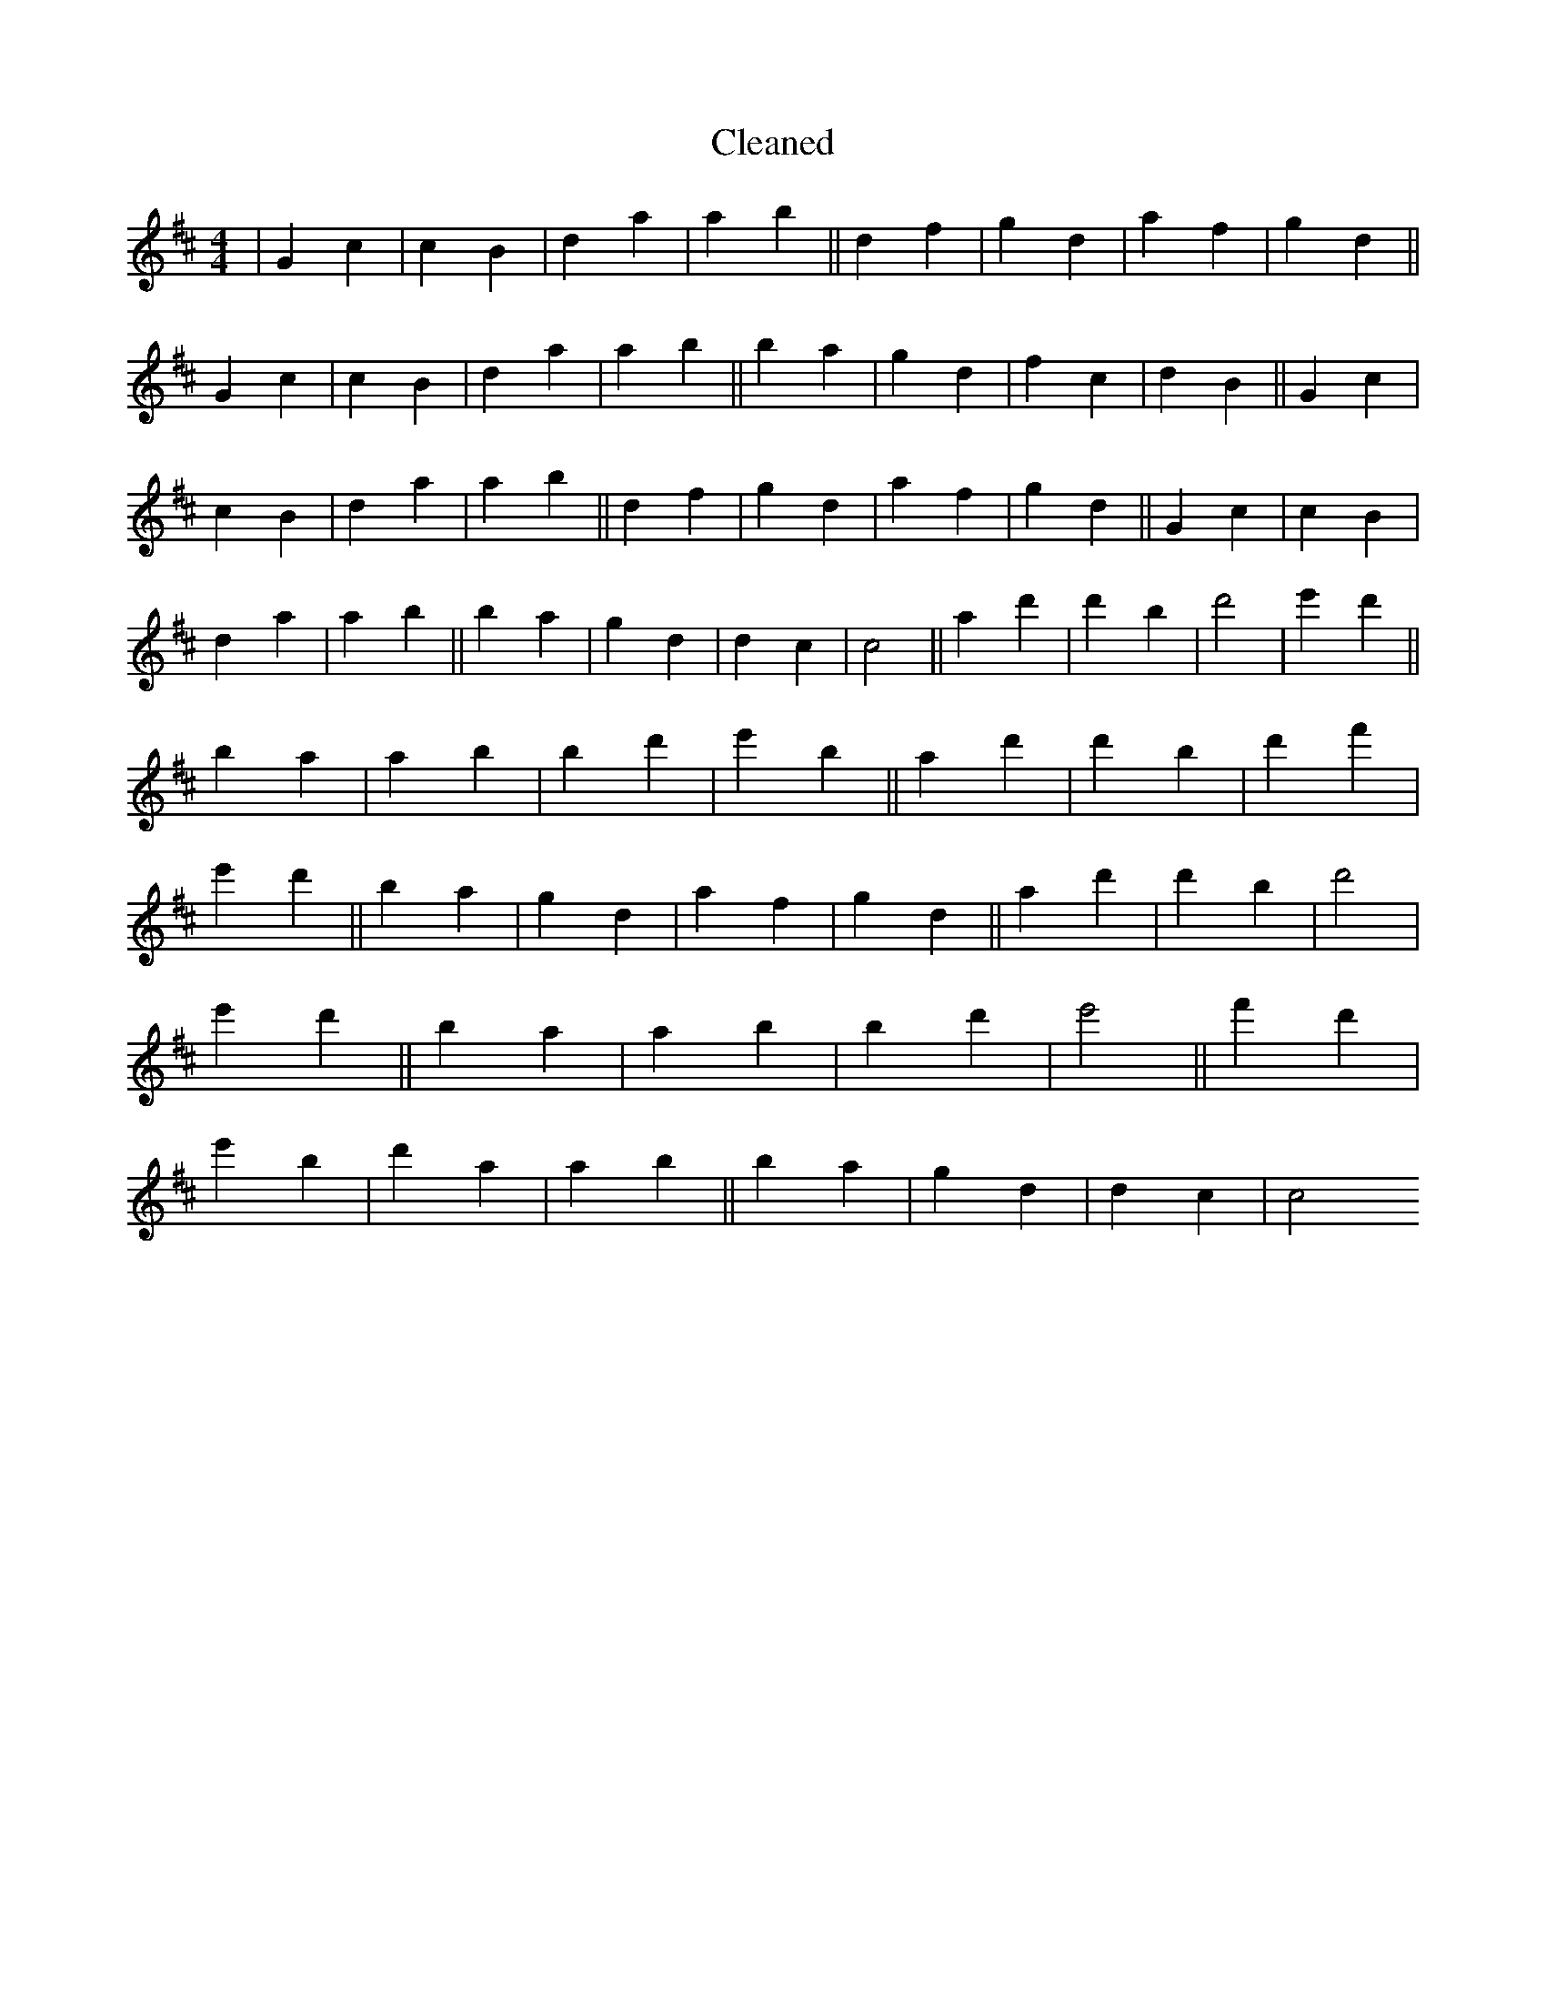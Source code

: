 X:42
T: Cleaned
M:4/4
K: DMaj
|G2c2|c2B2|d2a2|a2b2||d2f2|g2d2|a2f2|g2d2||G2c2|c2B2|d2a2|a2b2||B'2a2|g2d2|f2c2|d2B2||G2c2|c2B2|d2a2|a2b2||d2f2|g2d2|a2f2|g2d2||G2c2|c2B2|d2a2|a2b2||B'2a2|g2d2|d2c2|c4||a2d'2|d'2B'2|d'4|e'2d'2||B'2a2|a2b2|B'2d'2|e'2B'2||a2d'2|d'2B'2|d'2f'2|e'2d'2||B'2a2|g2d2|a2f2|g2d2||a2d'2|d'2B'2|d'4|e'2d'2||B'2a2|a2b2|B'2d'2|e'4||f'2d'2|e'2B'2|d'2a2|a2b2||B'2a2|g2d2|d2c2|c4